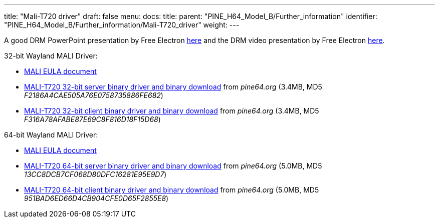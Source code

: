 ---
title: "Mali-T720 driver"
draft: false
menu:
  docs:
    title:
    parent: "PINE_H64_Model_B/Further_information"
    identifier: "PINE_H64_Model_B/Further_information/Mali-T720_driver"
    weight: 
---

A good DRM PowerPoint presentation by Free Electron https://free-electrons.com/pub/conferences/2017/kr/ripard-drm/ripard-drm.pdf[here] and the DRM video presentation by Free Electron https://www.youtube.com/watch?v=LbDOCJcDRoo[here].

32-bit Wayland MALI Driver:

* https://files.pine64.org/doc/MALI/MALI%20EULA.pdf[MALI EULA document]
* https://files.pine64.org/SDK/PINE-H64/mali-t720-r18p0-01rel0-um-016-linux-opengles-release-wayland-server-gbm-composer-arm32-glibc.tar.bz2[MALI-T720 32-bit server binary driver and binary download] from _pine64.org_ (3.4MB, MD5 _F2186A4CAE505A76E0758735886FE682_)
* https://files.pine64.org/SDK/PINE-H64/mali-t720-r18p0-01rel0-um-016-linux-opengles-release-wayland-client-gbm-composer-arm32-glibc.tar.bz2[MALI-T720 32-bit client binary driver and binary download] from _pine64.org_ (3.4MB, MD5 _F316A78AFABE87E69C8F816D18F15D68_)

64-bit Wayland MALI Driver:

* https://files.pine64.org/doc/MALI/MALI%20EULA.pdf[MALI EULA document]
* https://files.pine64.org/SDK/PINE-H64/mali-t720-r18p0-01rel0-um-018-linux-opengles-release-wayland-server-gbm-composer-arm64-glibc.tar.bz2[MALI-T720 64-bit server binary driver and binary download] from _pine64.org_ (5.0MB, MD5 _13CC8DCB7CF068D80DFC16281E95E9D7_)
* https://files.pine64.org/SDK/PINE-H64/mali-t720-r18p0-01rel0-um-018-linux-opengles-release-wayland-client-gbm-composer-arm64-glibc.tar.bz2[MALI-T720 64-bit client binary driver and binary download] from _pine64.org_ (5.0MB, MD5 _951BAD6ED66D4CB904CFE0D65F2855E8_)


